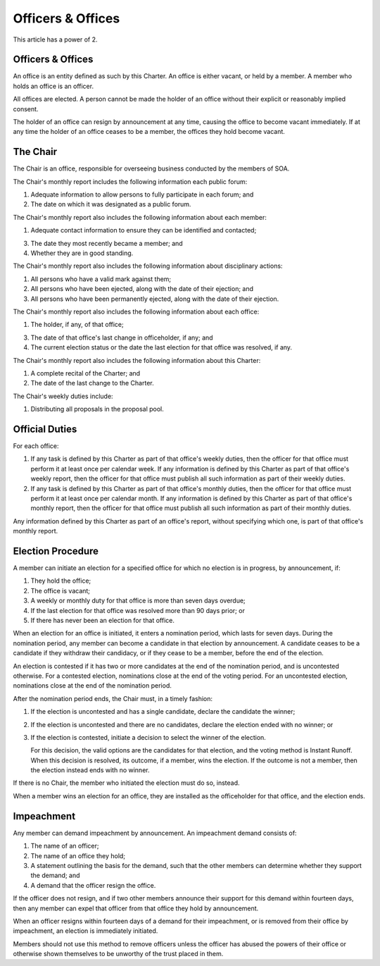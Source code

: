 Officers & Offices
==================

This article has a power of 2.

Officers & Offices
------------------

An office is an entity defined as such by this Charter. An office is
either vacant, or held by a member. A member who holds an office is an officer.

All offices are elected. A person cannot be made the holder of an office
without their explicit or reasonably implied consent.

The holder of an office can resign by announcement at any time, causing the
office to become vacant immediately. If at any time the holder of an office
ceases to be a member, the offices they hold become vacant.

The Chair
---------

The Chair is an office, responsible for overseeing business conducted by the
members of SOA.

The Chair's monthly report includes the following information each public forum:

1. Adequate information to allow persons to fully participate in each forum; and

2. The date on which it was designated as a public forum.

The Chair's monthly report also includes the following information about each
member:

1. Adequate contact information to ensure they can be identified and contacted;

3. The date they most recently became a member; and

4. Whether they are in good standing.

The Chair's monthly report also includes the following information about
disciplinary actions:

1. All persons who have a valid mark against them;

2. All persons who have been ejected, along with the date of their ejection; and

3. All persons who have been permanently ejected, along with the date of their
   ejection.

The Chair's monthly report also includes the following information about each
office:

1. The holder, if any, of that office;

3. The date of that office's last change in officeholder, if any; and

4. The current election status or the date the last election for that office
   was resolved, if any.

The Chair's monthly report also includes the following information about this
Charter:

1. A complete recital of the Charter; and

2. The date of the last change to the Charter.

The Chair's weekly duties include:

1. Distributing all proposals in the proposal pool.

Official Duties
---------------

For each office:

1. If any task is defined by this Charter as part of that office's weekly
   duties, then the officer for that office must perform it at least once per
   calendar week. If any information is defined by this Charter as part of
   that office's weekly report, then the officer for that office must publish
   all such information as part of their weekly duties.

2. If any task is defined by this Charter as part of that office's monthly
   duties, then the officer for that office must perform it at least once per
   calendar month. If any information is defined by this Charter as part
   of that office's monthly report, then the officer for that office must
   publish all such information as part of their monthly duties.

Any information defined by this Charter as part of an office's report,
without specifying which one, is part of that office's monthly report.

Election Procedure
------------------

A member can initiate an election for a specified office for which no election
is in progress, by announcement, if:

1. They hold the office;

2. The office is vacant;

3. A weekly or monthly duty for that office is more than seven days overdue;

4. If the last election for that office was resolved more than 90 days prior; or

5. If there has never been an election for that office.

When an election for an office is initiated, it enters a nomination period,
which lasts for seven days. During the nomination period, any member can become
a candidate in that election by announcement. A candidate ceases to be a
candidate if they withdraw their candidacy, or if they cease to be a member,
before the end of the election.

An election is contested if it has two or more candidates at the end of the
nomination period, and is uncontested otherwise. For a contested election,
nominations close at the end of the voting period. For an uncontested election,
nominations close at the end of the nomination period.

After the nomination period ends, the Chair must, in a timely fashion:

1. If the election is uncontested and has a single candidate, declare the
   candidate the winner;

2. If the election is uncontested and there are no candidates, declare the
   election ended with no winner; or

3. If the election is contested, initiate a decision to select the winner of
   the election.

   For this decision, the valid options are the candidates for that election,
   and the voting method is Instant Runoff. When this decision is resolved, its
   outcome, if a member, wins the election. If the outcome is not a member,
   then the election instead ends with no winner.

If there is no Chair, the member who initiated the election must do so, instead.

When a member wins an election for an office, they are installed as the
officeholder for that office, and the election ends.

Impeachment
-----------

Any member can demand impeachment by announcement. An impeachment demand
consists of:

1. The name of an officer;

2. The name of an office they hold;

3. A statement outlining the basis for the demand, such that the other members
   can determine whether they support the demand; and

4. A demand that the officer resign the office.

If the officer does not resign, and if two other members announce their support
for this demand within fourteen days, then any member can expel that officer
from that office they hold by announcement.

When an officer resigns within fourteen days of a demand for their impeachment, or is removed from their office by impeachment, an election is immediately initiated.

Members should not use this method to remove officers unless the officer has
abused the powers of their office or otherwise shown themselves to be unworthy
of the trust placed in them.
